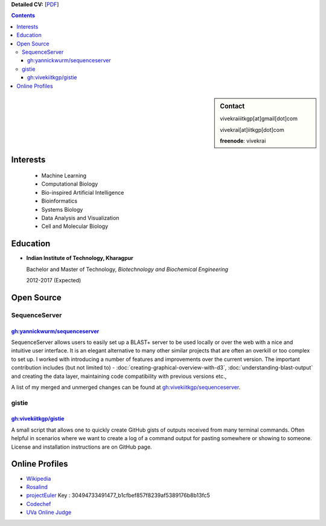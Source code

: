 .. title: Resume
.. slug: resume
.. date: 2014/05/01 17:29:12
.. tags:
.. link:
.. description: Resume - Vivek Rai


**Detailed CV:** [`PDF <https://github.com/vivekiitkgp/resume/raw/master/academic_resume.pdf>`_]

.. contents:: Contents

.. sidebar:: Contact

    vivekraiiitkgp[at]gmail[dot]com

    vivekrai[at]iitkgp[dot]com

    **freenode**: vivekrai


Interests
=========
    * Machine Learning
    * Computational Biology
    * Bio-inspired Artificial Intelligence
    * Bioinformatics
    * Systems Biology
    * Data Analysis and Visualization
    * Cell and Molecular Biology

Education
=========
.. class:: multiple

    * **Indian Institute of Technology, Kharagpur**

      Bachelor and Master of Technology, *Biotechnology and Biochemical Engineering*

      2012-2017 (Expected)


Open Source
===========

SequenceServer
##############

`gh:yannickwurm/sequenceserver <https://github.com/yannickwurm/sequenserver>`_
------------------------------------------------------------------------------

SequenceServer allows users to easily set up a BLAST+ server to be used locally
or over the web with a nice and intuitive user interface. It is an
elegant alternative to many other similar projects that are often an overkill
or too complex to set up. I worked with introducing a number of features and
improvements over the current version. The important contribution includes (but
not limited to) - :doc:`creating-graphical-overview-with-d3`,
:doc:`understanding-blast-output` and creating the data layer, maintaining code
compatibility with previous versions etc.,

A list of my merged and unmerged changes can be found at
`gh:vivekiitkgp/sequenceserver
<https://github.com/vivekiitkgp/sequenceserver>`_.

gistie
######

`gh:vivekiitkgp/gistie <https://github.com/vivekiitkgp/gistie>`_
----------------------------------------------------------------

A small script that allows one to quickly create GitHub gists of outputs
received from many terminal commands. Often helpful in scenarios where we want
to create a log of a command output for pasting somewhere or showing to
someone. License and installation instructions are on GitHub page.

Online Profiles
===============
* `Wikipedia`_
* `Rosalind`_
* `projectEuler`_ Key : 30494733491477_b1cfbef857f8239af5389176b8b13fc5
* `Codechef`_
* `UVa Online Judge`_

.. _`UVa Online Judge`: http://uhunt.felix-halim.net/id/279909`
.. _`Wikipedia`: https://en.wikipedia.org/wiki/User:Vivek_Rai
.. _`Rosalind`: http://rosalind.info/users/vivekiitkgp/
.. _`projectEuler`: http://projecteuler.net/progress=vivekiitkgp
.. _`Codechef`: http://codechef.com/users/vivekiitkgp/
